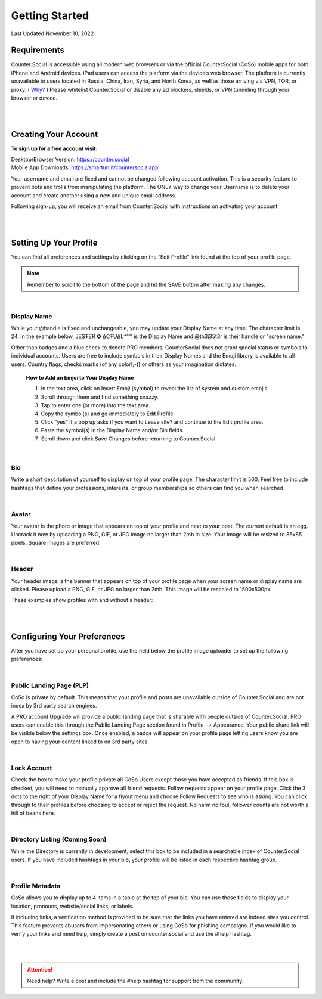 Getting Started
===== 

Last Updated November 10, 2022 

Requirements
------------
Counter.Social is accessible using all modern web browsers or via the official CounterSocial (CoSo) mobile apps for both iPhone and Android devices. iPad users can access the platform via the device’s web browser. The platform is currently unavailable to users located in Russia, China, Iran, Syria, and North Korea, as well as those arriving via VPN, TOR, or proxy. ( `Why? <https://counter.social/faq.html/>`_ ) Please whitelist Counter.Social or disable any ad blockers, shields, or VPN tunneling through your browser or device.

.. image:: _images/img_devicestatus.png

| 
|  
Creating Your Account
------------

**To sign up for a free account visit:**

| Desktop/Browser Version: https://counter.social
| Mobile App Downloads: https://smarturl.it/countersocialapp

Your username and email are fixed and cannot be changed following account activation. This is a security feature to prevent bots and trolls from manipulating the platform. The ONLY way to change your Username is to delete your account and create another using a new and unique email address.

Following sign-up, you will receive an email from Counter.Social with instructions on activating your account.


| 
|  
Setting Up Your Profile
------------
 
You can find all preferences and settings by clicking on the “Edit Profile” link found at the top of your profile page. 

.. image:: _images/img_editprofile.png

.. note:: Remember to scroll to the bottom of the page and hit the SAVE button after making any changes.


|
Display Name
^^^^^^^^^^^^^
While your @handle is fixed and unchangeable, you may update your Display Name at any time. The character limit is 24. In the example below, JΞSŦΞR ✪ ΔCŦUΔL³³°¹ is the Display Name and @th3j35t3r is their handle or "screen name." 

.. image:: _images/img_displayvsscreenname.jpg

Other than badges and a blue check to denote PRO members, CounterSocial does not grant special status or symbols to individual accounts. Users are free to include symbols in their Display Names and the Emoji library is available to all users.  Country flags, checks marks (of any color!;-)) or others as your imagination dictates. 

 **How to Add an Emjoi to Your Display Name**

 #. In the text area, click on Insert Emoji (symbol) to reveal the list of system and custom emojis.
 #. Scroll through them and find something snazzy.
 #. Tap to enter one (or more) into the text area.
 #. Copy the symbol(s) and go immediately to Edit Profile.
 #. Click “yes” if a pop up asks if you want to Leave site? and  continue to the Edit profile area.
 #. Paste the symbol(s) in the Display Name and/or Bio fields.
 #. Scroll down and click Save Changes before returning to Counter.Social.

|
Bio
^^^^^^^^^^^^^
Write a short description of yourself to display on top of your profile page. The character limit is 500. Feel free to include hashtags that define your professions, interests, or group memberships so others can find you when searched.

|
Avatar
^^^^^^^^^^^^^
Your avatar is the photo or image that appears on top of your profile and next to your post. The current default is an egg.  Uncrack it now by uploading a PNG, GIF, or JPG image no larger than 2mb in size. Your image will be resized to 85x85 pixels. Square images are preferred.

|
Header
^^^^^^^^^^^^^
Your header image is the banner that appears on top of your profile page when your screen name or display name are clicked. Please upload a PNG, GIF, or JPG no larger than 2mb. This image will be rescaled to 1500x500px.

These examples show profiles with and without a header:

.. image:: _images/img_avatarheader.jpg


| 
|  
Configuring Your Preferences
------------
After you have set up your personal profile, use the field below the profile image uploader to set up the following preferences:

|
Public Landing Page (PLP)
^^^^^^^^^^^^^
CoSo is private by default. This means that your profile and posts are unavailable outside of Counter.Social and are not index by 3rd party search engines. 

A PRO account Upgrade will provide a public landing page that is sharable with people outside of Counter.Social.  PRO users can enable this through the Public Landing Page section found in Profile –> Appearance. Your public share link will be visible below the settings box. Once enabled, a badge will appear on your profile page letting users know you are open to having your content linked to on 3rd party sites.

.. image:: _images/img_plpenabled.jpg

|
Lock Account
^^^^^^^^^^^^^
Check the box to make your profile private all CoSo Users except those you have accepted as friends. If this box is checked, you will need to manually approve all friend requests. Follow requests appear on your profile page. Click the 3 dots to the right of your Display Name for a flyout menu and choose Follow Requests to see who is asking. You can click through to their profiles before choosing to accept or reject the request. No harm no foul, follower counts are not worth a hill of beans here.


|
Directory Listing (Coming Soon)
^^^^^^^^^^^^^
While the Directory is currently in development, select this box to be included in a searchable index of Counter.Social users. If you have included hashtags in your bio, your profile will be listed in each respective hashtag group.


|
Profile Metadata
^^^^^^^^^^^^^
CoSo allows you to display up to 4 items in a table at the top of your bio. You can use these fields to display your location, pronouns, website/social links, or labels.

If including links, a verification method is provided to be sure that the links you have entered are indeed sites you control. This feature prevents abusers from impersonating others or using CoSo for phishing campaigns. If you would like to verify your links and need help, simply create a post on counter.social and use the #help hashtag.


.. image:: _images/img_verifiedlinks.jpg

| 
| 
.. attention:: Need help? Write a post and include the #help hashtag for support from the community. 

